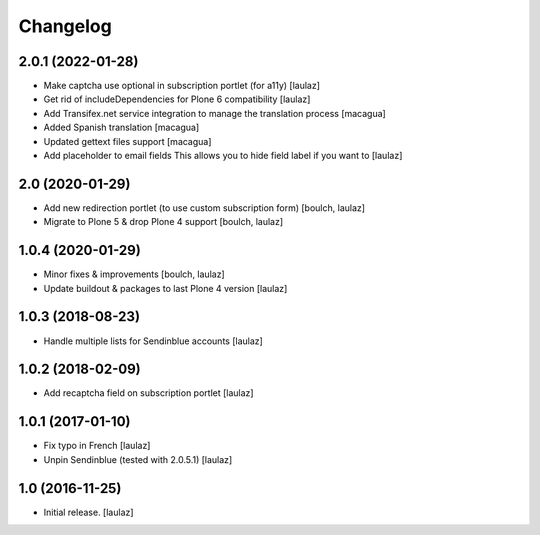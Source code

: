 Changelog
=========


2.0.1 (2022-01-28)
------------------

- Make captcha use optional in subscription portlet (for a11y)
  [laulaz]

- Get rid of includeDependencies for Plone 6 compatibility
  [laulaz]

- Add Transifex.net service integration to manage the translation process
  [macagua]

- Added Spanish translation
  [macagua]

- Updated gettext files support
  [macagua]

- Add placeholder to email fields
  This allows you to hide field label if you want to
  [laulaz]


2.0 (2020-01-29)
----------------

- Add new redirection portlet (to use custom subscription form)
  [boulch, laulaz]

- Migrate to Plone 5 & drop Plone 4 support
  [boulch, laulaz]


1.0.4 (2020-01-29)
------------------

- Minor fixes & improvements
  [boulch, laulaz]

- Update buildout & packages to last Plone 4 version
  [laulaz]


1.0.3 (2018-08-23)
------------------

- Handle multiple lists for Sendinblue accounts
  [laulaz]


1.0.2 (2018-02-09)
------------------

- Add recaptcha field on subscription portlet
  [laulaz]


1.0.1 (2017-01-10)
------------------

- Fix typo in French
  [laulaz]

- Unpin Sendinblue (tested with 2.0.5.1)
  [laulaz]


1.0 (2016-11-25)
----------------

- Initial release.
  [laulaz]
